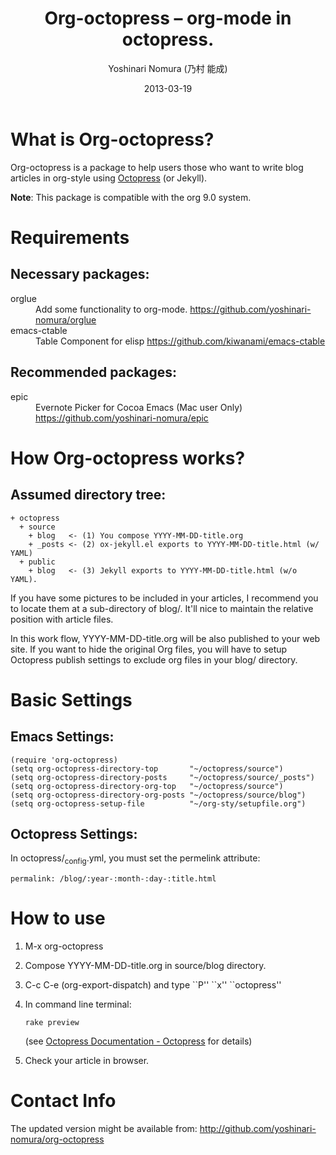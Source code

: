 #+TITLE: Org-octopress -- org-mode in octopress.
#+AUTHOR: Yoshinari Nomura (乃村 能成)
#+DATE: 2013-03-19

[[http://melpa.org/#/org-octopress][file:http://melpa.org/packages/org-octopress-badge.svg]]

* What is Org-octopress?
  Org-octopress is a package to help users those who want to write
  blog articles in org-style using [[http://octopress.org/][Octopress]] (or Jekyll).

  *Note*: This package is compatible with the org 9.0 system.

* Requirements
** Necessary packages:
   + orglue :: Add some functionality to org-mode.
               https://github.com/yoshinari-nomura/orglue
   + emacs-ctable :: Table Component for elisp
                     https://github.com/kiwanami/emacs-ctable

** Recommended packages: 
   + epic :: Evernote Picker for Cocoa Emacs (Mac user Only)
             https://github.com/yoshinari-nomura/epic

* How Org-octopress works?
** Assumed directory tree:
   : + octopress
   :   + source
   :     + blog   <- (1) You compose YYYY-MM-DD-title.org
   :     + _posts <- (2) ox-jekyll.el exports to YYYY-MM-DD-title.html (w/ YAML)
   :   + public
   :     + blog   <- (3) Jekyll exports to YYYY-MM-DD-title.html (w/o YAML).

   If you have some pictures to be included in your articles,
   I recommend you to locate them at a sub-directory of blog/.
   It'll nice to maintain the relative position with article files.

   In this work flow, YYYY-MM-DD-title.org will be also published to
   your web site. If you want to hide the original Org files, you will
   have to setup Octopress publish settings to exclude org files in
   your blog/ directory.

* Basic Settings
** Emacs Settings:
  : (require 'org-octopress)
  : (setq org-octopress-directory-top       "~/octopress/source")
  : (setq org-octopress-directory-posts     "~/octopress/source/_posts")
  : (setq org-octopress-directory-org-top   "~/octopress/source")
  : (setq org-octopress-directory-org-posts "~/octopress/source/blog")
  : (setq org-octopress-setup-file          "~/org-sty/setupfile.org")

** Octopress Settings:
   In octopress/_config.yml, you must set the permelink attribute:
   : permalink: /blog/:year-:month-:day-:title.html

* How to use
  1) M-x org-octopress
  2) Compose YYYY-MM-DD-title.org in source/blog directory.
  3) C-c C-e (org-export-dispatch) and type ``P'' ``x'' ``octopress''
  4) In command line terminal:
     : rake preview
     (see [[http://octopress.org/docs/][Octopress Documentation - Octopress]] for details)
  5) Check your article in browser.

* Contact Info
  The updated version might be available from:
  http://github.com/yoshinari-nomura/org-octopress
